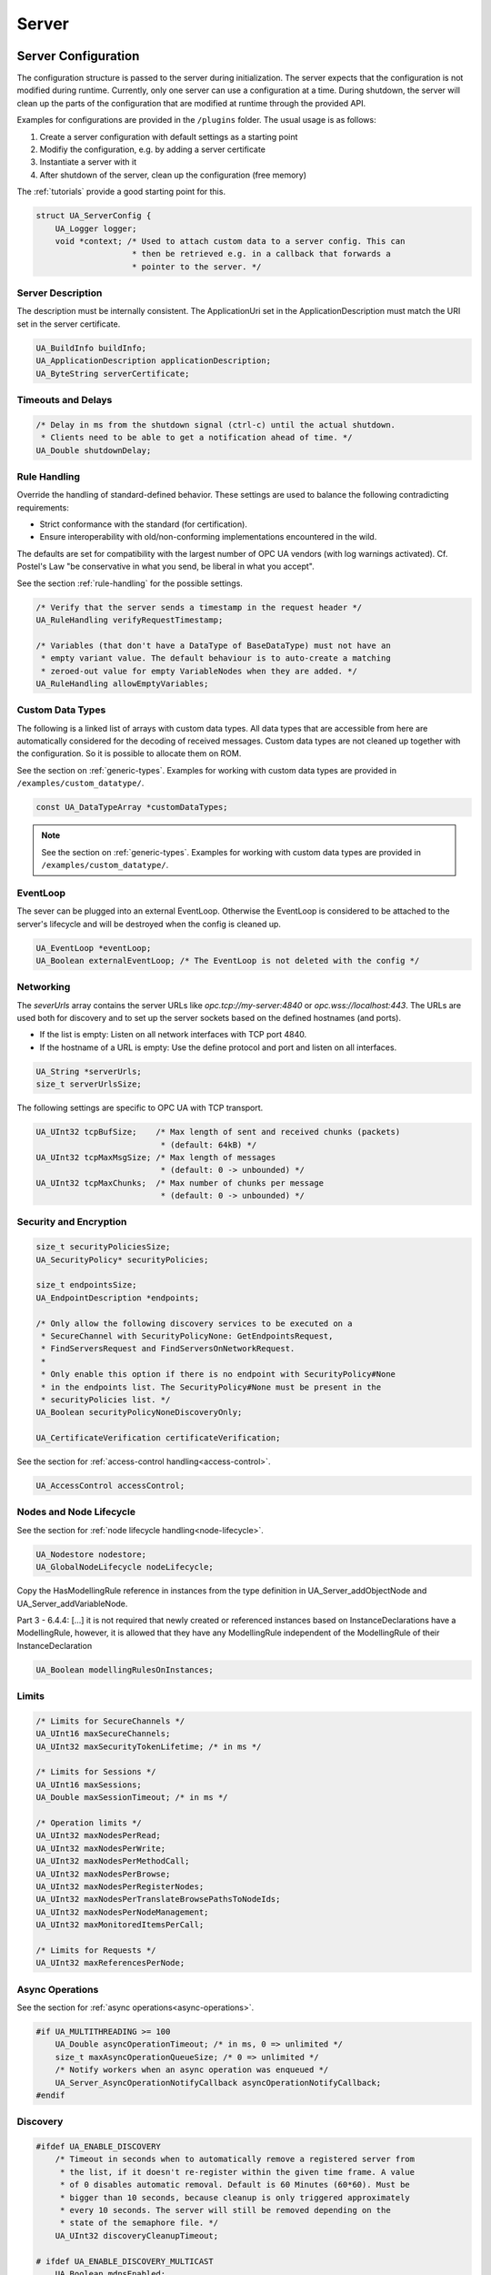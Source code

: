 .. _server:

Server
======

.. _server-configuration:

Server Configuration
--------------------
The configuration structure is passed to the server during initialization.
The server expects that the configuration is not modified during runtime.
Currently, only one server can use a configuration at a time. During
shutdown, the server will clean up the parts of the configuration that are
modified at runtime through the provided API.

Examples for configurations are provided in the ``/plugins`` folder.
The usual usage is as follows:

1. Create a server configuration with default settings as a starting point
2. Modifiy the configuration, e.g. by adding a server certificate
3. Instantiate a server with it
4. After shutdown of the server, clean up the configuration (free memory)

The :ref:`tutorials` provide a good starting point for this.

.. code-block:: c

   
   struct UA_ServerConfig {
       UA_Logger logger;
       void *context; /* Used to attach custom data to a server config. This can
                       * then be retrieved e.g. in a callback that forwards a
                       * pointer to the server. */
   
Server Description
^^^^^^^^^^^^^^^^^^
The description must be internally consistent. The ApplicationUri set in
the ApplicationDescription must match the URI set in the server
certificate.

.. code-block:: c

       UA_BuildInfo buildInfo;
       UA_ApplicationDescription applicationDescription;
       UA_ByteString serverCertificate;
   
Timeouts and Delays
^^^^^^^^^^^^^^^^^^^

.. code-block:: c

       /* Delay in ms from the shutdown signal (ctrl-c) until the actual shutdown.
        * Clients need to be able to get a notification ahead of time. */
       UA_Double shutdownDelay;
   
Rule Handling
^^^^^^^^^^^^^
Override the handling of standard-defined behavior. These settings are
used to balance the following contradicting requirements:

- Strict conformance with the standard (for certification).
- Ensure interoperability with old/non-conforming implementations
  encountered in the wild.

The defaults are set for compatibility with the largest number of OPC UA
vendors (with log warnings activated). Cf. Postel's Law "be conservative
in what you send, be liberal in what you accept".

See the section :ref:`rule-handling` for the possible settings.

.. code-block:: c

   
       /* Verify that the server sends a timestamp in the request header */
       UA_RuleHandling verifyRequestTimestamp;
   
       /* Variables (that don't have a DataType of BaseDataType) must not have an
        * empty variant value. The default behaviour is to auto-create a matching
        * zeroed-out value for empty VariableNodes when they are added. */
       UA_RuleHandling allowEmptyVariables;
   
Custom Data Types
^^^^^^^^^^^^^^^^^
The following is a linked list of arrays with custom data types. All data
types that are accessible from here are automatically considered for the
decoding of received messages. Custom data types are not cleaned up
together with the configuration. So it is possible to allocate them on
ROM.

See the section on :ref:`generic-types`. Examples for working with custom
data types are provided in ``/examples/custom_datatype/``.

.. code-block:: c

       const UA_DataTypeArray *customDataTypes;
   
.. note:: See the section on :ref:`generic-types`. Examples for working
   with custom data types are provided in
   ``/examples/custom_datatype/``.

.. code-block:: c

   
EventLoop
^^^^^^^^^
The sever can be plugged into an external EventLoop. Otherwise the
EventLoop is considered to be attached to the server's lifecycle and will
be destroyed when the config is cleaned up.

.. code-block:: c

       UA_EventLoop *eventLoop;
       UA_Boolean externalEventLoop; /* The EventLoop is not deleted with the config */
   
Networking
^^^^^^^^^^
The `severUrls` array contains the server URLs like
`opc.tcp://my-server:4840` or `opc.wss://localhost:443`. The URLs are
used both for discovery and to set up the server sockets based on the
defined hostnames (and ports).

- If the list is empty: Listen on all network interfaces with TCP port 4840.
- If the hostname of a URL is empty: Use the define protocol and port and
  listen on all interfaces.

.. code-block:: c

       UA_String *serverUrls;
       size_t serverUrlsSize;
   
The following settings are specific to OPC UA with TCP transport.

.. code-block:: c

       UA_UInt32 tcpBufSize;    /* Max length of sent and received chunks (packets)
                                 * (default: 64kB) */
       UA_UInt32 tcpMaxMsgSize; /* Max length of messages
                                 * (default: 0 -> unbounded) */
       UA_UInt32 tcpMaxChunks;  /* Max number of chunks per message
                                 * (default: 0 -> unbounded) */
   
Security and Encryption
^^^^^^^^^^^^^^^^^^^^^^^

.. code-block:: c

       size_t securityPoliciesSize;
       UA_SecurityPolicy* securityPolicies;
   
       size_t endpointsSize;
       UA_EndpointDescription *endpoints;
   
       /* Only allow the following discovery services to be executed on a
        * SecureChannel with SecurityPolicyNone: GetEndpointsRequest,
        * FindServersRequest and FindServersOnNetworkRequest.
        *
        * Only enable this option if there is no endpoint with SecurityPolicy#None
        * in the endpoints list. The SecurityPolicy#None must be present in the
        * securityPolicies list. */
       UA_Boolean securityPolicyNoneDiscoveryOnly;
   
       UA_CertificateVerification certificateVerification;
   
See the section for :ref:`access-control
handling<access-control>`.

.. code-block:: c

       UA_AccessControl accessControl;
   
Nodes and Node Lifecycle
^^^^^^^^^^^^^^^^^^^^^^^^
See the section for :ref:`node lifecycle handling<node-lifecycle>`.

.. code-block:: c

       UA_Nodestore nodestore;
       UA_GlobalNodeLifecycle nodeLifecycle;
   
Copy the HasModellingRule reference in instances from the type
definition in UA_Server_addObjectNode and UA_Server_addVariableNode.

Part 3 - 6.4.4: [...] it is not required that newly created or referenced
instances based on InstanceDeclarations have a ModellingRule, however, it
is allowed that they have any ModellingRule independent of the
ModellingRule of their InstanceDeclaration

.. code-block:: c

       UA_Boolean modellingRulesOnInstances;
   
Limits
^^^^^^

.. code-block:: c

       /* Limits for SecureChannels */
       UA_UInt16 maxSecureChannels;
       UA_UInt32 maxSecurityTokenLifetime; /* in ms */
   
       /* Limits for Sessions */
       UA_UInt16 maxSessions;
       UA_Double maxSessionTimeout; /* in ms */
   
       /* Operation limits */
       UA_UInt32 maxNodesPerRead;
       UA_UInt32 maxNodesPerWrite;
       UA_UInt32 maxNodesPerMethodCall;
       UA_UInt32 maxNodesPerBrowse;
       UA_UInt32 maxNodesPerRegisterNodes;
       UA_UInt32 maxNodesPerTranslateBrowsePathsToNodeIds;
       UA_UInt32 maxNodesPerNodeManagement;
       UA_UInt32 maxMonitoredItemsPerCall;
   
       /* Limits for Requests */
       UA_UInt32 maxReferencesPerNode;
   
Async Operations
^^^^^^^^^^^^^^^^
See the section for :ref:`async operations<async-operations>`.

.. code-block:: c

   #if UA_MULTITHREADING >= 100
       UA_Double asyncOperationTimeout; /* in ms, 0 => unlimited */
       size_t maxAsyncOperationQueueSize; /* 0 => unlimited */
       /* Notify workers when an async operation was enqueued */
       UA_Server_AsyncOperationNotifyCallback asyncOperationNotifyCallback;
   #endif
   
Discovery
^^^^^^^^^

.. code-block:: c

   #ifdef UA_ENABLE_DISCOVERY
       /* Timeout in seconds when to automatically remove a registered server from
        * the list, if it doesn't re-register within the given time frame. A value
        * of 0 disables automatic removal. Default is 60 Minutes (60*60). Must be
        * bigger than 10 seconds, because cleanup is only triggered approximately
        * every 10 seconds. The server will still be removed depending on the
        * state of the semaphore file. */
       UA_UInt32 discoveryCleanupTimeout;
   
   # ifdef UA_ENABLE_DISCOVERY_MULTICAST
       UA_Boolean mdnsEnabled;
       UA_MdnsDiscoveryConfiguration mdnsConfig;
       UA_String mdnsInterfaceIP;
   #  if !defined(UA_HAS_GETIFADDR)
       size_t mdnsIpAddressListSize;
       UA_UInt32 *mdnsIpAddressList;
   #  endif
   # endif
   #endif
   
Subscriptions
^^^^^^^^^^^^^

.. code-block:: c

   #ifdef UA_ENABLE_SUBSCRIPTIONS
       /* Limits for Subscriptions */
       UA_UInt32 maxSubscriptions;
       UA_UInt32 maxSubscriptionsPerSession;
       UA_DurationRange publishingIntervalLimits; /* in ms (must not be less than 5) */
       UA_UInt32Range lifeTimeCountLimits;
       UA_UInt32Range keepAliveCountLimits;
       UA_UInt32 maxNotificationsPerPublish;
       UA_Boolean enableRetransmissionQueue;
       UA_UInt32 maxRetransmissionQueueSize; /* 0 -> unlimited size */
   # ifdef UA_ENABLE_SUBSCRIPTIONS_EVENTS
       UA_UInt32 maxEventsPerNode; /* 0 -> unlimited size */
   # endif
   
       /* Limits for MonitoredItems */
       UA_UInt32 maxMonitoredItems;
       UA_UInt32 maxMonitoredItemsPerSubscription;
       UA_DurationRange samplingIntervalLimits; /* in ms (must not be less than 5) */
       UA_UInt32Range queueSizeLimits; /* Negotiated with the client */
   
       /* Limits for PublishRequests */
       UA_UInt32 maxPublishReqPerSession;
   
       /* Register MonitoredItem in Userland
        *
        * @param server Allows the access to the server object
        * @param sessionId The session id, represented as an node id
        * @param sessionContext An optional pointer to user-defined data for the
        *        specific data source
        * @param nodeid Id of the node in question
        * @param nodeidContext An optional pointer to user-defined data, associated
        *        with the node in the nodestore. Note that, if the node has already
        *        been removed, this value contains a NULL pointer.
        * @param attributeId Identifies which attribute (value, data type etc.) is
        *        monitored
        * @param removed Determines if the MonitoredItem was removed or created. */
       void (*monitoredItemRegisterCallback)(UA_Server *server,
                                             const UA_NodeId *sessionId,
                                             void *sessionContext,
                                             const UA_NodeId *nodeId,
                                             void *nodeContext,
                                             UA_UInt32 attibuteId,
                                             UA_Boolean removed);
   #endif
   
PubSub
^^^^^^

.. code-block:: c

   #ifdef UA_ENABLE_PUBSUB
       UA_PubSubConfiguration pubSubConfig;
   #endif
   
Historical Access
^^^^^^^^^^^^^^^^^

.. code-block:: c

   #ifdef UA_ENABLE_HISTORIZING
       UA_HistoryDatabase historyDatabase;
   
       UA_Boolean accessHistoryDataCapability;
       UA_UInt32  maxReturnDataValues; /* 0 -> unlimited size */
   
       UA_Boolean accessHistoryEventsCapability;
       UA_UInt32  maxReturnEventValues; /* 0 -> unlimited size */
   
       UA_Boolean insertDataCapability;
       UA_Boolean insertEventCapability;
       UA_Boolean insertAnnotationsCapability;
   
       UA_Boolean replaceDataCapability;
       UA_Boolean replaceEventCapability;
   
       UA_Boolean updateDataCapability;
       UA_Boolean updateEventCapability;
   
       UA_Boolean deleteRawCapability;
       UA_Boolean deleteEventCapability;
       UA_Boolean deleteAtTimeDataCapability;
   #endif
   };
   
   void
   UA_ServerConfig_clean(UA_ServerConfig *config);
   
.. _server-lifecycle:

Server Lifecycle
----------------

.. code-block:: c

   
   /* The method UA_Server_new is defined in server_config_default.h. So default
    * plugins outside of the core library (for logging, etc) are already available
    * during the initialization.
    *
    * UA_Server * UA_Server_new(void);
    */
   
   /* Creates a new server. Moves the config into the server with a shallow copy.
    * The config content is cleared together with the server. */
   UA_Server *
   UA_Server_newWithConfig(UA_ServerConfig *config);
   
   void UA_Server_delete(UA_Server *server);
   
   UA_ServerConfig *
   UA_Server_getConfig(UA_Server *server);
   
   /* Runs the main loop of the server. In each iteration, this calls into the
    * networklayers to see if messages have arrived.
    *
    * @param server The server object.
    * @param running The loop is run as long as *running is true.
    *        Otherwise, the server shuts down.
    * @return Returns the statuscode of the UA_Server_run_shutdown method */
   UA_StatusCode
   UA_Server_run(UA_Server *server, const volatile UA_Boolean *running);
   
   /* The prologue part of UA_Server_run (no need to use if you call
    * UA_Server_run) */
   UA_StatusCode
   UA_Server_run_startup(UA_Server *server);
   
   /* Executes a single iteration of the server's main loop.
    *
    * @param server The server object.
    * @param waitInternal Should we wait for messages in the networklayer?
    *        Otherwise, the timouts for the networklayers are set to zero.
    *        The default max wait time is 50millisec.
    * @return Returns how long we can wait until the next scheduled
    *         callback (in ms) */
   UA_UInt16
   UA_Server_run_iterate(UA_Server *server, UA_Boolean waitInternal);
   
   /* The epilogue part of UA_Server_run (no need to use if you call
    * UA_Server_run) */
   UA_StatusCode
   UA_Server_run_shutdown(UA_Server *server);
   
Timed Callbacks
---------------
Add a callback to the server that is executed at a defined time.
The callback can also be registered with a cyclic interval.

.. code-block:: c

   
   /* Add a callback for execution at a specified time. If the indicated time lies
    * in the past, then the callback is executed at the next iteration of the
    * server's main loop.
    *
    * @param server The server object.
    * @param callback The callback that shall be added.
    * @param data Data that is forwarded to the callback.
    * @param date The timestamp for the execution time.
    * @param callbackId Set to the identifier of the repeated callback . This can
    *        be used to cancel the callback later on. If the pointer is null, the
    *        identifier is not set.
    * @return Upon success, ``UA_STATUSCODE_GOOD`` is returned. An error code
    *         otherwise. */
   UA_StatusCode UA_THREADSAFE
   UA_Server_addTimedCallback(UA_Server *server, UA_ServerCallback callback,
                              void *data, UA_DateTime date, UA_UInt64 *callbackId);
   
   /* Add a callback for cyclic repetition to the server.
    *
    * @param server The server object.
    * @param callback The callback that shall be added.
    * @param data Data that is forwarded to the callback.
    * @param interval_ms The callback shall be repeatedly executed with the given
    *        interval (in ms). The interval must be positive. The first execution
    *        occurs at now() + interval at the latest.
    * @param callbackId Set to the identifier of the repeated callback . This can
    *        be used to cancel the callback later on. If the pointer is null, the
    *        identifier is not set.
    * @return Upon success, ``UA_STATUSCODE_GOOD`` is returned. An error code
    *         otherwise. */
   UA_StatusCode UA_THREADSAFE
   UA_Server_addRepeatedCallback(UA_Server *server, UA_ServerCallback callback,
                                 void *data, UA_Double interval_ms,
                                 UA_UInt64 *callbackId);
   
   UA_StatusCode UA_THREADSAFE
   UA_Server_changeRepeatedCallbackInterval(UA_Server *server, UA_UInt64 callbackId,
                                            UA_Double interval_ms);
   
   /* Remove a repeated callback. Does nothing if the callback is not found.
    *
    * @param server The server object.
    * @param callbackId The id of the callback */
   void UA_THREADSAFE
   UA_Server_removeCallback(UA_Server *server, UA_UInt64 callbackId);
   
   #define UA_Server_removeRepeatedCallback(server, callbackId) \
       UA_Server_removeCallback(server, callbackId);
   
Session Handling
----------------
A new session is announced via the AccessControl plugin. The session
identifier is forwarded to the relevant callbacks back into userland. The
following methods enable an interaction with a particular session.

.. code-block:: c

   
   /* Manually close a session */
   UA_StatusCode UA_THREADSAFE
   UA_Server_closeSession(UA_Server *server, const UA_NodeId *sessionId);
   
Session attributes: Besides the user-definable session context pointer (set
by the AccessControl plugin when the Session is created), a session carries
attributes in a key-value list. Some attributes are present in every session
and shown in the list below. Additional attributes can be manually set as
meta-data.

Always present as session attributes are:

- 0:localeIds [UA_String]: List of preferred languages (read-only)
- 0:clientDescription [UA_ApplicationDescription]: Client description (read-only)
- 0:sessionName [String] Client-defined name of the session (read-only)

.. code-block:: c

   
   /* Returns a shallow copy of the attribute. Don't _clear or _delete the value
    * variant. Don't use the value once the Session could be already closed in the
    * background or the attribute of the session replaced. Hence don't use this in a
    * multi-threaded application. */
   UA_StatusCode
   UA_Server_getSessionAttribute(UA_Server *server, const UA_NodeId *sessionId,
                                 const UA_QualifiedName key, UA_Variant *outValue);
   
   /* Return a deep copy of the attribute */
   UA_StatusCode UA_THREADSAFE
   UA_Server_getSessionAttributeCopy(UA_Server *server, const UA_NodeId *sessionId,
                                     const UA_QualifiedName key, UA_Variant *outValue);
   
   /* Returns NULL if the parameter is not defined or not a scalar or not of the
    * right datatype. Otherwise a shallow copy of the scalar value is created at
    * the target location of the void pointer. Hence don't use this in a
    * multi-threaded application. */
   UA_StatusCode
   UA_Server_getSessionAttribute_scalar(UA_Server *server,
                                        const UA_NodeId *sessionId,
                                        const UA_QualifiedName key,
                                        const UA_DataType *type,
                                        void *outValue);
   
   UA_StatusCode UA_THREADSAFE
   UA_Server_setSessionAttribute(UA_Server *server, const UA_NodeId *sessionId,
                                 const UA_QualifiedName key,
                                 const UA_Variant *value);
   
   UA_StatusCode UA_THREADSAFE
   UA_Server_deleteSessionAttribute(UA_Server *server, const UA_NodeId *sessionId,
                                    const UA_QualifiedName key);
   
Reading and Writing Node Attributes
-----------------------------------
The functions for reading and writing node attributes call the regular read
and write service in the background that are also used over the network.

The following attributes cannot be read, since the local "admin" user always
has full rights.

- UserWriteMask
- UserAccessLevel
- UserExecutable

.. code-block:: c

   /* Read an attribute of a node. The specialized functions below provide a more
    * concise syntax.
    *
    * @param server The server object.
    * @param item ReadValueIds contain the NodeId of the target node, the id of the
    *             attribute to read and (optionally) an index range to read parts
    *             of an array only. See the section on NumericRange for the format
    *             used for array ranges.
    * @param timestamps Which timestamps to return for the attribute.
    * @return Returns a DataValue that contains either an error code, or a variant
    *         with the attribute value and the timestamps. */
   UA_DataValue UA_THREADSAFE
   UA_Server_read(UA_Server *server, const UA_ReadValueId *item,
                  UA_TimestampsToReturn timestamps);
   
   /* Don't use this function. There are typed versions for every supported
    * attribute. */
   UA_StatusCode UA_THREADSAFE
   __UA_Server_read(UA_Server *server, const UA_NodeId *nodeId,
                    UA_AttributeId attributeId, void *v);
   
   static UA_INLINE UA_THREADSAFE UA_StatusCode
   UA_Server_readNodeId(UA_Server *server, const UA_NodeId nodeId,
                        UA_NodeId *outNodeId) {
       return __UA_Server_read(server, &nodeId, UA_ATTRIBUTEID_NODEID, outNodeId);
   }
   
   static UA_INLINE UA_THREADSAFE UA_StatusCode
   UA_Server_readNodeClass(UA_Server *server, const UA_NodeId nodeId,
                           UA_NodeClass *outNodeClass) {
       return __UA_Server_read(server, &nodeId, UA_ATTRIBUTEID_NODECLASS,
                               outNodeClass);
   }
   
   static UA_INLINE UA_THREADSAFE UA_StatusCode
   UA_Server_readBrowseName(UA_Server *server, const UA_NodeId nodeId,
                            UA_QualifiedName *outBrowseName) {
       return __UA_Server_read(server, &nodeId, UA_ATTRIBUTEID_BROWSENAME,
                               outBrowseName);
   }
   
   static UA_INLINE UA_THREADSAFE UA_StatusCode
   UA_Server_readDisplayName(UA_Server *server, const UA_NodeId nodeId,
                             UA_LocalizedText *outDisplayName) {
       return __UA_Server_read(server, &nodeId, UA_ATTRIBUTEID_DISPLAYNAME,
                               outDisplayName);
   }
   
   static UA_INLINE UA_THREADSAFE UA_StatusCode
   UA_Server_readDescription(UA_Server *server, const UA_NodeId nodeId,
                             UA_LocalizedText *outDescription) {
       return __UA_Server_read(server, &nodeId, UA_ATTRIBUTEID_DESCRIPTION,
                               outDescription);
   }
   
   static UA_INLINE UA_THREADSAFE UA_StatusCode
   UA_Server_readWriteMask(UA_Server *server, const UA_NodeId nodeId,
                           UA_UInt32 *outWriteMask) {
       return __UA_Server_read(server, &nodeId, UA_ATTRIBUTEID_WRITEMASK,
                               outWriteMask);
   }
   
   static UA_INLINE UA_THREADSAFE UA_StatusCode
   UA_Server_readIsAbstract(UA_Server *server, const UA_NodeId nodeId,
                            UA_Boolean *outIsAbstract) {
       return __UA_Server_read(server, &nodeId, UA_ATTRIBUTEID_ISABSTRACT,
                               outIsAbstract);
   }
   
   static UA_INLINE UA_THREADSAFE UA_StatusCode
   UA_Server_readSymmetric(UA_Server *server, const UA_NodeId nodeId,
                           UA_Boolean *outSymmetric) {
       return __UA_Server_read(server, &nodeId, UA_ATTRIBUTEID_SYMMETRIC,
                               outSymmetric);
   }
   
   static UA_INLINE UA_THREADSAFE UA_StatusCode
   UA_Server_readInverseName(UA_Server *server, const UA_NodeId nodeId,
                             UA_LocalizedText *outInverseName) {
       return __UA_Server_read(server, &nodeId, UA_ATTRIBUTEID_INVERSENAME,
                               outInverseName);
   }
   
   static UA_INLINE UA_THREADSAFE UA_StatusCode
   UA_Server_readContainsNoLoops(UA_Server *server, const UA_NodeId nodeId,
                                 UA_Boolean *outContainsNoLoops) {
       return __UA_Server_read(server, &nodeId, UA_ATTRIBUTEID_CONTAINSNOLOOPS,
                               outContainsNoLoops);
   }
   
   static UA_INLINE UA_THREADSAFE UA_StatusCode
   UA_Server_readEventNotifier(UA_Server *server, const UA_NodeId nodeId,
                               UA_Byte *outEventNotifier) {
       return __UA_Server_read(server, &nodeId, UA_ATTRIBUTEID_EVENTNOTIFIER,
                               outEventNotifier);
   }
   
   static UA_INLINE UA_THREADSAFE UA_StatusCode
   UA_Server_readValue(UA_Server *server, const UA_NodeId nodeId,
                       UA_Variant *outValue) {
       return __UA_Server_read(server, &nodeId, UA_ATTRIBUTEID_VALUE, outValue);
   }
   
   static UA_INLINE UA_THREADSAFE UA_StatusCode
   UA_Server_readDataType(UA_Server *server, const UA_NodeId nodeId,
                          UA_NodeId *outDataType) {
       return __UA_Server_read(server, &nodeId, UA_ATTRIBUTEID_DATATYPE,
                               outDataType);
   }
   
   static UA_INLINE UA_THREADSAFE UA_StatusCode
   UA_Server_readValueRank(UA_Server *server, const UA_NodeId nodeId,
                           UA_Int32 *outValueRank) {
       return __UA_Server_read(server, &nodeId, UA_ATTRIBUTEID_VALUERANK,
                               outValueRank);
   }
   
   /* Returns a variant with an int32 array */
   static UA_INLINE UA_THREADSAFE UA_StatusCode
   UA_Server_readArrayDimensions(UA_Server *server, const UA_NodeId nodeId,
                                 UA_Variant *outArrayDimensions) {
       return __UA_Server_read(server, &nodeId, UA_ATTRIBUTEID_ARRAYDIMENSIONS,
                               outArrayDimensions);
   }
   
   static UA_INLINE UA_THREADSAFE UA_StatusCode
   UA_Server_readAccessLevel(UA_Server *server, const UA_NodeId nodeId,
                             UA_Byte *outAccessLevel) {
       return __UA_Server_read(server, &nodeId, UA_ATTRIBUTEID_ACCESSLEVEL,
                               outAccessLevel);
   }
   
   static UA_INLINE UA_THREADSAFE UA_StatusCode
   UA_Server_readMinimumSamplingInterval(UA_Server *server, const UA_NodeId nodeId,
                                         UA_Double *outMinimumSamplingInterval) {
       return __UA_Server_read(server, &nodeId,
                               UA_ATTRIBUTEID_MINIMUMSAMPLINGINTERVAL,
                               outMinimumSamplingInterval);
   }
   
   static UA_INLINE UA_THREADSAFE UA_StatusCode
   UA_Server_readHistorizing(UA_Server *server, const UA_NodeId nodeId,
                             UA_Boolean *outHistorizing) {
       return __UA_Server_read(server, &nodeId, UA_ATTRIBUTEID_HISTORIZING,
                               outHistorizing);
   }
   
   static UA_INLINE UA_THREADSAFE UA_StatusCode
   UA_Server_readExecutable(UA_Server *server, const UA_NodeId nodeId,
                            UA_Boolean *outExecutable) {
       return __UA_Server_read(server, &nodeId, UA_ATTRIBUTEID_EXECUTABLE,
                               outExecutable);
   }
   
The following node attributes cannot be changed once a node has been created:

- NodeClass
- NodeId
- Symmetric
- ContainsNoLoops

The following attributes cannot be written from the server, as they are
specific to the different users and set by the access control callback:

- UserWriteMask
- UserAccessLevel
- UserExecutable

.. code-block:: c

   
   /* Overwrite an attribute of a node. The specialized functions below provide a
    * more concise syntax.
    *
    * @param server The server object.
    * @param value WriteValues contain the NodeId of the target node, the id of the
    *              attribute to overwritten, the actual value and (optionally) an
    *              index range to replace parts of an array only. of an array only.
    *              See the section on NumericRange for the format used for array
    *              ranges.
    * @return Returns a status code. */
   UA_StatusCode UA_THREADSAFE
   UA_Server_write(UA_Server *server, const UA_WriteValue *value);
   
   /* Don't use this function. There are typed versions with no additional
    * overhead. */
   UA_StatusCode UA_THREADSAFE
   __UA_Server_write(UA_Server *server, const UA_NodeId *nodeId,
                     const UA_AttributeId attributeId,
                     const UA_DataType *attr_type, const void *attr);
   
   static UA_INLINE UA_THREADSAFE UA_StatusCode
   UA_Server_writeBrowseName(UA_Server *server, const UA_NodeId nodeId,
                             const UA_QualifiedName browseName) {
       return __UA_Server_write(server, &nodeId, UA_ATTRIBUTEID_BROWSENAME,
                                &UA_TYPES[UA_TYPES_QUALIFIEDNAME], &browseName);
   }
   
   static UA_INLINE UA_THREADSAFE UA_StatusCode
   UA_Server_writeDisplayName(UA_Server *server, const UA_NodeId nodeId,
                              const UA_LocalizedText displayName) {
       return __UA_Server_write(server, &nodeId, UA_ATTRIBUTEID_DISPLAYNAME,
                                &UA_TYPES[UA_TYPES_LOCALIZEDTEXT], &displayName);
   }
   
   static UA_INLINE UA_THREADSAFE UA_StatusCode
   UA_Server_writeDescription(UA_Server *server, const UA_NodeId nodeId,
                              const UA_LocalizedText description) {
       return __UA_Server_write(server, &nodeId, UA_ATTRIBUTEID_DESCRIPTION,
                                &UA_TYPES[UA_TYPES_LOCALIZEDTEXT], &description);
   }
   
   static UA_INLINE UA_THREADSAFE UA_StatusCode
   UA_Server_writeWriteMask(UA_Server *server, const UA_NodeId nodeId,
                            const UA_UInt32 writeMask) {
       return __UA_Server_write(server, &nodeId, UA_ATTRIBUTEID_WRITEMASK,
                                &UA_TYPES[UA_TYPES_UINT32], &writeMask);
   }
   
   static UA_INLINE UA_THREADSAFE UA_StatusCode
   UA_Server_writeIsAbstract(UA_Server *server, const UA_NodeId nodeId,
                             const UA_Boolean isAbstract) {
       return __UA_Server_write(server, &nodeId, UA_ATTRIBUTEID_ISABSTRACT,
                                &UA_TYPES[UA_TYPES_BOOLEAN], &isAbstract);
   }
   
   static UA_INLINE UA_THREADSAFE UA_StatusCode
   UA_Server_writeInverseName(UA_Server *server, const UA_NodeId nodeId,
                              const UA_LocalizedText inverseName) {
       return __UA_Server_write(server, &nodeId, UA_ATTRIBUTEID_INVERSENAME,
                                &UA_TYPES[UA_TYPES_LOCALIZEDTEXT], &inverseName);
   }
   
   static UA_INLINE UA_THREADSAFE UA_StatusCode
   UA_Server_writeEventNotifier(UA_Server *server, const UA_NodeId nodeId,
                                const UA_Byte eventNotifier) {
       return __UA_Server_write(server, &nodeId, UA_ATTRIBUTEID_EVENTNOTIFIER,
                                &UA_TYPES[UA_TYPES_BYTE], &eventNotifier);
   }
   
Writes an UA_Variant to a variable/variableType node.
StatusCode is set to ``UA_STATUSCODE_GOOD``, sourceTimestamp and
serverTimestamp are set to UA_DateTime_now()

.. code-block:: c

   static UA_INLINE UA_THREADSAFE UA_StatusCode
   UA_Server_writeValue(UA_Server *server, const UA_NodeId nodeId,
                        const UA_Variant value) {
       return __UA_Server_write(server, &nodeId, UA_ATTRIBUTEID_VALUE,
                                &UA_TYPES[UA_TYPES_VARIANT], &value);
   }
   
Writes an UA_DataValue to a variable/variableType node.
In contrast to UA_Server_writeValue, this functions can also write
sourceTimestamp, serverTimestamp and statusCode.

.. code-block:: c

   static UA_INLINE UA_THREADSAFE UA_StatusCode
   UA_Server_writeDataValue(UA_Server *server, const UA_NodeId nodeId,
                        const UA_DataValue value) {
       return __UA_Server_write(server, &nodeId, UA_ATTRIBUTEID_VALUE,
                                &UA_TYPES[UA_TYPES_DATAVALUE], &value);
   }
   
   static UA_INLINE UA_THREADSAFE UA_StatusCode
   UA_Server_writeDataType(UA_Server *server, const UA_NodeId nodeId,
                           const UA_NodeId dataType) {
       return __UA_Server_write(server, &nodeId, UA_ATTRIBUTEID_DATATYPE,
                                &UA_TYPES[UA_TYPES_NODEID], &dataType);
   }
   
   static UA_INLINE UA_THREADSAFE UA_StatusCode
   UA_Server_writeValueRank(UA_Server *server, const UA_NodeId nodeId,
                            const UA_Int32 valueRank) {
       return __UA_Server_write(server, &nodeId, UA_ATTRIBUTEID_VALUERANK,
                                &UA_TYPES[UA_TYPES_INT32], &valueRank);
   }
   
   static UA_INLINE UA_THREADSAFE UA_StatusCode
   UA_Server_writeArrayDimensions(UA_Server *server, const UA_NodeId nodeId,
                                  const UA_Variant arrayDimensions) {
       return __UA_Server_write(server, &nodeId, UA_ATTRIBUTEID_ARRAYDIMENSIONS,
                                &UA_TYPES[UA_TYPES_VARIANT], &arrayDimensions);
   }
   
   static UA_INLINE UA_THREADSAFE UA_StatusCode
   UA_Server_writeAccessLevel(UA_Server *server, const UA_NodeId nodeId,
                              const UA_Byte accessLevel) {
       return __UA_Server_write(server, &nodeId, UA_ATTRIBUTEID_ACCESSLEVEL,
                                &UA_TYPES[UA_TYPES_BYTE], &accessLevel);
   }
   
   static UA_INLINE UA_THREADSAFE UA_StatusCode
   UA_Server_writeMinimumSamplingInterval(UA_Server *server, const UA_NodeId nodeId,
                                          const UA_Double miniumSamplingInterval) {
       return __UA_Server_write(server, &nodeId,
                                UA_ATTRIBUTEID_MINIMUMSAMPLINGINTERVAL,
                                &UA_TYPES[UA_TYPES_DOUBLE],
                                &miniumSamplingInterval);
   }
   
   static UA_INLINE UA_THREADSAFE UA_StatusCode
   UA_Server_writeHistorizing(UA_Server *server, const UA_NodeId nodeId,
                             const UA_Boolean historizing) {
       return __UA_Server_write(server, &nodeId,
                                UA_ATTRIBUTEID_HISTORIZING,
                                &UA_TYPES[UA_TYPES_BOOLEAN],
                                &historizing);
   }
   
   static UA_INLINE UA_THREADSAFE UA_StatusCode
   UA_Server_writeExecutable(UA_Server *server, const UA_NodeId nodeId,
                             const UA_Boolean executable) {
       return __UA_Server_write(server, &nodeId, UA_ATTRIBUTEID_EXECUTABLE,
                                &UA_TYPES[UA_TYPES_BOOLEAN], &executable); }
   
Browsing
--------

.. code-block:: c

   
   /* Browse the references of a particular node. See the definition of
    * BrowseDescription structure for details. */
   UA_BrowseResult UA_THREADSAFE
   UA_Server_browse(UA_Server *server, UA_UInt32 maxReferences,
                    const UA_BrowseDescription *bd);
   
   UA_BrowseResult UA_THREADSAFE
   UA_Server_browseNext(UA_Server *server, UA_Boolean releaseContinuationPoint,
                        const UA_ByteString *continuationPoint);
   
   /* Non-standard version of the Browse service that recurses into child nodes.
    *
    * Possible loops (that can occur for non-hierarchical references) are handled
    * internally. Every node is added at most once to the results array.
    *
    * Nodes are only added if they match the NodeClassMask in the
    * BrowseDescription. However, child nodes are still recursed into if the
    * NodeClass does not match. So it is possible, for example, to get all
    * VariableNodes below a certain ObjectNode, with additional objects in the
    * hierarchy below. */
   UA_StatusCode UA_THREADSAFE
   UA_Server_browseRecursive(UA_Server *server, const UA_BrowseDescription *bd,
                             size_t *resultsSize, UA_ExpandedNodeId **results);
   
   UA_BrowsePathResult UA_THREADSAFE
   UA_Server_translateBrowsePathToNodeIds(UA_Server *server,
                                          const UA_BrowsePath *browsePath);
   
   /* A simplified TranslateBrowsePathsToNodeIds based on the
    * SimpleAttributeOperand type (Part 4, 7.4.4.5).
    *
    * This specifies a relative path using a list of BrowseNames instead of the
    * RelativePath structure. The list of BrowseNames is equivalent to a
    * RelativePath that specifies forward references which are subtypes of the
    * HierarchicalReferences ReferenceType. All Nodes followed by the browsePath
    * shall be of the NodeClass Object or Variable. */
   UA_BrowsePathResult UA_THREADSAFE
   UA_Server_browseSimplifiedBrowsePath(UA_Server *server, const UA_NodeId origin,
                                        size_t browsePathSize,
                                        const UA_QualifiedName *browsePath);
   
   #ifndef HAVE_NODEITER_CALLBACK
   #define HAVE_NODEITER_CALLBACK
   /* Iterate over all nodes referenced by parentNodeId by calling the callback
    * function for each child node (in ifdef because GCC/CLANG handle include order
    * differently) */
   typedef UA_StatusCode
   (*UA_NodeIteratorCallback)(UA_NodeId childId, UA_Boolean isInverse,
                              UA_NodeId referenceTypeId, void *handle);
   #endif
   
   UA_StatusCode UA_THREADSAFE
   UA_Server_forEachChildNodeCall(UA_Server *server, UA_NodeId parentNodeId,
                                  UA_NodeIteratorCallback callback, void *handle);
   
   #ifdef UA_ENABLE_DISCOVERY
   
Discovery
---------

.. code-block:: c

   /* Register the given server instance at the discovery server.
    * This should be called periodically.
    * The semaphoreFilePath is optional. If the given file is deleted,
    * the server will automatically be unregistered. This could be
    * for example a pid file which is deleted if the server crashes.
    *
    * When the server shuts down you need to call unregister.
    *
    * @param server
    * @param client the client which is used to call the RegisterServer. It must
    *        already be connected to the correct endpoint
    * @param semaphoreFilePath optional parameter pointing to semaphore file. */
   UA_StatusCode UA_THREADSAFE
   UA_Server_register_discovery(UA_Server *server, struct UA_Client *client,
                                const char* semaphoreFilePath);
   
   /* Unregister the given server instance from the discovery server.
    * This should only be called when the server is shutting down.
    * @param server
    * @param client the client which is used to call the RegisterServer. It must
    *        already be connected to the correct endpoint */
   UA_StatusCode UA_THREADSAFE
   UA_Server_unregister_discovery(UA_Server *server, struct UA_Client *client);
   
    /* Adds a periodic callback to register the server with the LDS (local
     * discovery server) periodically. The interval between each register call is
     * given as second parameter. It should be 10 minutes by default (=
     * 10*60*1000).
     *
     * The delayFirstRegisterMs parameter indicates the delay for the first
     * register call. If it is 0, the first register call will be after intervalMs
     * milliseconds, otherwise the server's first register will be after
     * delayFirstRegisterMs.
     *
     * When you manually unregister the server, you also need to cancel the
     * periodic callback, otherwise it will be automatically be registered again.
     *
     * If you call this method multiple times for the same discoveryServerUrl, the
     * older periodic callback will be removed.
     *
     * @param server
     * @param client the client which is used to call the RegisterServer. It must
     *         not yet be connected and will be connected for every register call
     *         to the given discoveryServerUrl.
     * @param discoveryServerUrl where this server should register itself. The
     *        string will be copied internally. Therefore you can free it after
     *        calling this method.
     * @param intervalMs
     * @param delayFirstRegisterMs
     * @param periodicCallbackId */
   UA_StatusCode UA_THREADSAFE
   UA_Server_addPeriodicServerRegisterCallback(UA_Server *server,
                                               struct UA_Client *client,
                                               const char* discoveryServerUrl,
                                               UA_Double intervalMs,
                                               UA_Double delayFirstRegisterMs,
                                               UA_UInt64 *periodicCallbackId);
   
   /* Callback for RegisterServer. Data is passed from the register call */
   typedef void
   (*UA_Server_registerServerCallback)(const UA_RegisteredServer *registeredServer,
                                       void* data);
   
   /* Set the callback which is called if another server registeres or unregisters
    * with this instance. This callback is called every time the server gets a
    * register call. This especially means that for every periodic server register
    * the callback will be called.
    *
    * @param server
    * @param cb the callback
    * @param data data passed to the callback
    * @return ``UA_STATUSCODE_SUCCESS`` on success */
   void UA_THREADSAFE
   UA_Server_setRegisterServerCallback(UA_Server *server,
                                       UA_Server_registerServerCallback cb, void* data);
   
   #ifdef UA_ENABLE_DISCOVERY_MULTICAST
   
   /* Callback for server detected through mDNS. Data is passed from the register
    * call
    *
    * @param isServerAnnounce indicates if the server has just been detected. If
    *        set to false, this means the server is shutting down.
    * @param isTxtReceived indicates if we already received the corresponding TXT
    *        record with the path and caps data */
   typedef void
   (*UA_Server_serverOnNetworkCallback)(const UA_ServerOnNetwork *serverOnNetwork,
                                        UA_Boolean isServerAnnounce,
                                        UA_Boolean isTxtReceived, void* data);
   
   /* Set the callback which is called if another server is found through mDNS or
    * deleted. It will be called for any mDNS message from the remote server, thus
    * it may be called multiple times for the same instance. Also the SRV and TXT
    * records may arrive later, therefore for the first call the server
    * capabilities may not be set yet. If called multiple times, previous data will
    * be overwritten.
    *
    * @param server
    * @param cb the callback
    * @param data data passed to the callback
    * @return ``UA_STATUSCODE_SUCCESS`` on success */
   void UA_THREADSAFE
   UA_Server_setServerOnNetworkCallback(UA_Server *server,
                                        UA_Server_serverOnNetworkCallback cb,
                                        void* data);
   
   #endif /* UA_ENABLE_DISCOVERY_MULTICAST */
   
   #endif /* UA_ENABLE_DISCOVERY */
   
Information Model Callbacks
---------------------------

There are three places where a callback from an information model to
user-defined code can happen.

- Custom node constructors and destructors
- Linking VariableNodes with an external data source
- MethodNode callbacks

.. code-block:: c

   
   void
   UA_Server_setAdminSessionContext(UA_Server *server,
                                    void *context);
   
   UA_StatusCode UA_THREADSAFE
   UA_Server_setNodeTypeLifecycle(UA_Server *server, UA_NodeId nodeId,
                                  UA_NodeTypeLifecycle lifecycle);
   
   UA_StatusCode UA_THREADSAFE
   UA_Server_getNodeContext(UA_Server *server, UA_NodeId nodeId,
                            void **nodeContext);
   
   /* Careful! The user has to ensure that the destructor callbacks still work. */
   UA_StatusCode UA_THREADSAFE
   UA_Server_setNodeContext(UA_Server *server, UA_NodeId nodeId,
                            void *nodeContext);
   
.. _datasource:

Data Source Callback
^^^^^^^^^^^^^^^^^^^^

The server has a unique way of dealing with the content of variables. Instead
of storing a variant attached to the variable node, the node can point to a
function with a local data provider. Whenever the value attribute is read,
the function will be called and asked to provide a UA_DataValue return value
that contains the value content and additional timestamps.

It is expected that the read callback is implemented. The write callback can
be set to a null-pointer.

.. code-block:: c

   
   UA_StatusCode UA_THREADSAFE
   UA_Server_setVariableNode_dataSource(UA_Server *server, const UA_NodeId nodeId,
                                        const UA_DataSource dataSource);
   
   UA_StatusCode UA_THREADSAFE
   UA_Server_setVariableNode_valueCallback(UA_Server *server,
                                           const UA_NodeId nodeId,
                                           const UA_ValueCallback callback);
   
   UA_StatusCode UA_THREADSAFE
   UA_Server_setVariableNode_valueBackend(UA_Server *server,
                                          const UA_NodeId nodeId,
                                          const UA_ValueBackend valueBackend);
   
.. _local-monitoreditems:

Local MonitoredItems
^^^^^^^^^^^^^^^^^^^^

MonitoredItems are used with the Subscription mechanism of OPC UA to
transported notifications for data changes and events. MonitoredItems can
also be registered locally. Notifications are then forwarded to a
user-defined callback instead of a remote client.

.. code-block:: c

   
   #ifdef UA_ENABLE_SUBSCRIPTIONS
   
   typedef void (*UA_Server_DataChangeNotificationCallback)
       (UA_Server *server, UA_UInt32 monitoredItemId, void *monitoredItemContext,
        const UA_NodeId *nodeId, void *nodeContext, UA_UInt32 attributeId,
        const UA_DataValue *value);
   
   typedef void (*UA_Server_EventNotificationCallback)
       (UA_Server *server, UA_UInt32 monId, void *monContext,
        size_t nEventFields, const UA_Variant *eventFields);
   
   /* Create a local MonitoredItem with a sampling interval that detects data
    * changes.
    *
    * @param server The server executing the MonitoredItem
    * @timestampsToReturn Shall timestamps be added to the value for the callback?
    * @item The parameters of the new MonitoredItem. Note that the attribute of the
    *       ReadValueId (the node that is monitored) can not be
    *       ``UA_ATTRIBUTEID_EVENTNOTIFIER``. A different callback type needs to be
    *       registered for event notifications.
    * @monitoredItemContext A pointer that is forwarded with the callback
    * @callback The callback that is executed on detected data changes
    *
    * @return Returns a description of the created MonitoredItem. The structure
    * also contains a StatusCode (in case of an error) and the identifier of the
    * new MonitoredItem. */
   UA_MonitoredItemCreateResult UA_THREADSAFE
   UA_Server_createDataChangeMonitoredItem(UA_Server *server,
             UA_TimestampsToReturn timestampsToReturn,
             const UA_MonitoredItemCreateRequest item,
             void *monitoredItemContext,
             UA_Server_DataChangeNotificationCallback callback);
   
   /* UA_MonitoredItemCreateResult */
   /* UA_Server_createEventMonitoredItem(UA_Server *server, */
   /*           UA_TimestampsToReturn timestampsToReturn, */
   /*           const UA_MonitoredItemCreateRequest item, void *context, */
   /*           UA_Server_EventNotificationCallback callback); */
   
   UA_StatusCode UA_THREADSAFE
   UA_Server_deleteMonitoredItem(UA_Server *server, UA_UInt32 monitoredItemId);
   
   #endif
   
Method Callbacks
^^^^^^^^^^^^^^^^
Method callbacks are set to `NULL` (not executable) when a method node is
added over the network. In theory, it is possible to add a callback via
``UA_Server_setMethodNode_callback`` within the global constructor when
adding methods over the network is really wanted. See the Section
:ref:`object-interaction` for calling methods on an object.

.. code-block:: c

   
   #ifdef UA_ENABLE_METHODCALLS
   UA_StatusCode UA_THREADSAFE
   UA_Server_setMethodNodeCallback(UA_Server *server,
                                   const UA_NodeId methodNodeId,
                                   UA_MethodCallback methodCallback);
   
   /* Backwards compatibility definition */
   #define UA_Server_setMethodNode_callback(server, methodNodeId, methodCallback) \
       UA_Server_setMethodNodeCallback(server, methodNodeId, methodCallback)
   
   UA_StatusCode UA_THREADSAFE
   UA_Server_getMethodNodeCallback(UA_Server *server,
                                   const UA_NodeId methodNodeId,
                                   UA_MethodCallback *outMethodCallback);
   
   UA_CallMethodResult UA_THREADSAFE
   UA_Server_call(UA_Server *server, const UA_CallMethodRequest *request);
   #endif
   
.. _object-interaction:

Interacting with Objects
------------------------
Objects in the information model are represented as ObjectNodes. Some
convenience functions are provided to simplify the interaction with objects.

.. code-block:: c

   
   /* Write an object property. The property is represented as a VariableNode with
    * a ``HasProperty`` reference from the ObjectNode. The VariableNode is
    * identified by its BrowseName. Writing the property sets the value attribute
    * of the VariableNode.
    *
    * @param server The server object
    * @param objectId The identifier of the object (node)
    * @param propertyName The name of the property
    * @param value The value to be set for the event attribute
    * @return The StatusCode for setting the event attribute */
   UA_StatusCode UA_THREADSAFE
   UA_Server_writeObjectProperty(UA_Server *server, const UA_NodeId objectId,
                                 const UA_QualifiedName propertyName,
                                 const UA_Variant value);
   
   /* Directly point to the scalar value instead of a variant */
   UA_StatusCode UA_THREADSAFE
   UA_Server_writeObjectProperty_scalar(UA_Server *server, const UA_NodeId objectId,
                                        const UA_QualifiedName propertyName,
                                        const void *value, const UA_DataType *type);
   
   /* Read an object property.
    *
    * @param server The server object
    * @param objectId The identifier of the object (node)
    * @param propertyName The name of the property
    * @param value Contains the property value after reading. Must not be NULL.
    * @return The StatusCode for setting the event attribute */
   UA_StatusCode UA_THREADSAFE
   UA_Server_readObjectProperty(UA_Server *server, const UA_NodeId objectId,
                                const UA_QualifiedName propertyName,
                                UA_Variant *value);
   
.. _addnodes:

Node Addition and Deletion
--------------------------
When creating dynamic node instances at runtime, chances are that you will
not care about the specific NodeId of the new node, as long as you can
reference it later. When passing numeric NodeIds with a numeric identifier 0,
the stack evaluates this as "select a random unassigned numeric NodeId in
that namespace". To find out which NodeId was actually assigned to the new
node, you may pass a pointer `outNewNodeId`, which will (after a successful
node insertion) contain the nodeId of the new node. You may also pass a
``NULL`` pointer if this result is not needed.

See the Section :ref:`node-lifecycle` on constructors and on attaching
user-defined data to nodes.

The methods for node addition and deletion take mostly const arguments that
are not modified. When creating a node, a deep copy of the node identifier,
node attributes, etc. is created. Therefore, it is possible to call for
example ``UA_Server_addVariablenode`` with a value attribute (a
:ref:`variant`) pointing to a memory location on the stack. If you need
changes to a variable value to manifest at a specific memory location, please
use a :ref:`datasource` or a :ref:`value-callback`.

.. code-block:: c

   
   /* Protect against redundant definitions for server/client */
   #ifndef UA_DEFAULT_ATTRIBUTES_DEFINED
   #define UA_DEFAULT_ATTRIBUTES_DEFINED
   /* The default for variables is "BaseDataType" for the datatype, -2 for the
    * valuerank and a read-accesslevel. */
   extern const UA_VariableAttributes UA_VariableAttributes_default;
   extern const UA_VariableTypeAttributes UA_VariableTypeAttributes_default;
   /* Methods are executable by default */
   extern const UA_MethodAttributes UA_MethodAttributes_default;
   /* The remaining attribute definitions are currently all zeroed out */
   extern const UA_ObjectAttributes UA_ObjectAttributes_default;
   extern const UA_ObjectTypeAttributes UA_ObjectTypeAttributes_default;
   extern const UA_ReferenceTypeAttributes UA_ReferenceTypeAttributes_default;
   extern const UA_DataTypeAttributes UA_DataTypeAttributes_default;
   extern const UA_ViewAttributes UA_ViewAttributes_default;
   #endif
   
   /* Don't use this function. There are typed versions as inline functions. */
   UA_StatusCode UA_THREADSAFE
   __UA_Server_addNode(UA_Server *server, const UA_NodeClass nodeClass,
                       const UA_NodeId *requestedNewNodeId,
                       const UA_NodeId *parentNodeId,
                       const UA_NodeId *referenceTypeId,
                       const UA_QualifiedName browseName,
                       const UA_NodeId *typeDefinition,
                       const UA_NodeAttributes *attr,
                       const UA_DataType *attributeType,
                       void *nodeContext, UA_NodeId *outNewNodeId);
   
   static UA_INLINE UA_THREADSAFE UA_StatusCode
   UA_Server_addVariableNode(UA_Server *server, const UA_NodeId requestedNewNodeId,
                             const UA_NodeId parentNodeId,
                             const UA_NodeId referenceTypeId,
                             const UA_QualifiedName browseName,
                             const UA_NodeId typeDefinition,
                             const UA_VariableAttributes attr,
                             void *nodeContext, UA_NodeId *outNewNodeId) {
       return __UA_Server_addNode(server, UA_NODECLASS_VARIABLE, &requestedNewNodeId,
                                  &parentNodeId, &referenceTypeId, browseName,
                                  &typeDefinition, (const UA_NodeAttributes*)&attr,
                                  &UA_TYPES[UA_TYPES_VARIABLEATTRIBUTES],
                                  nodeContext, outNewNodeId);
   }
   
   static UA_INLINE UA_THREADSAFE UA_StatusCode
   UA_Server_addVariableTypeNode(UA_Server *server,
                                 const UA_NodeId requestedNewNodeId,
                                 const UA_NodeId parentNodeId,
                                 const UA_NodeId referenceTypeId,
                                 const UA_QualifiedName browseName,
                                 const UA_NodeId typeDefinition,
                                 const UA_VariableTypeAttributes attr,
                                 void *nodeContext, UA_NodeId *outNewNodeId) {
       return __UA_Server_addNode(server, UA_NODECLASS_VARIABLETYPE,
                                  &requestedNewNodeId, &parentNodeId, &referenceTypeId,
                                  browseName, &typeDefinition,
                                  (const UA_NodeAttributes*)&attr,
                                  &UA_TYPES[UA_TYPES_VARIABLETYPEATTRIBUTES],
                                  nodeContext, outNewNodeId);
   }
   
   static UA_INLINE UA_THREADSAFE UA_StatusCode
   UA_Server_addObjectNode(UA_Server *server, const UA_NodeId requestedNewNodeId,
                           const UA_NodeId parentNodeId,
                           const UA_NodeId referenceTypeId,
                           const UA_QualifiedName browseName,
                           const UA_NodeId typeDefinition,
                           const UA_ObjectAttributes attr,
                           void *nodeContext, UA_NodeId *outNewNodeId) {
       return __UA_Server_addNode(server, UA_NODECLASS_OBJECT, &requestedNewNodeId,
                                  &parentNodeId, &referenceTypeId, browseName,
                                  &typeDefinition, (const UA_NodeAttributes*)&attr,
                                  &UA_TYPES[UA_TYPES_OBJECTATTRIBUTES],
                                  nodeContext, outNewNodeId);
   }
   
   static UA_INLINE UA_THREADSAFE UA_StatusCode
   UA_Server_addObjectTypeNode(UA_Server *server, const UA_NodeId requestedNewNodeId,
                               const UA_NodeId parentNodeId,
                               const UA_NodeId referenceTypeId,
                               const UA_QualifiedName browseName,
                               const UA_ObjectTypeAttributes attr,
                               void *nodeContext, UA_NodeId *outNewNodeId) {
       return __UA_Server_addNode(server, UA_NODECLASS_OBJECTTYPE, &requestedNewNodeId,
                                  &parentNodeId, &referenceTypeId, browseName,
                                  &UA_NODEID_NULL, (const UA_NodeAttributes*)&attr,
                                  &UA_TYPES[UA_TYPES_OBJECTTYPEATTRIBUTES],
                                  nodeContext, outNewNodeId);
   }
   
   static UA_INLINE UA_THREADSAFE UA_StatusCode
   UA_Server_addViewNode(UA_Server *server, const UA_NodeId requestedNewNodeId,
                         const UA_NodeId parentNodeId,
                         const UA_NodeId referenceTypeId,
                         const UA_QualifiedName browseName,
                         const UA_ViewAttributes attr,
                         void *nodeContext, UA_NodeId *outNewNodeId) {
       return __UA_Server_addNode(server, UA_NODECLASS_VIEW, &requestedNewNodeId,
                                  &parentNodeId, &referenceTypeId, browseName,
                                  &UA_NODEID_NULL, (const UA_NodeAttributes*)&attr,
                                  &UA_TYPES[UA_TYPES_VIEWATTRIBUTES],
                                  nodeContext, outNewNodeId);
   }
   
   static UA_INLINE UA_THREADSAFE UA_StatusCode
   UA_Server_addReferenceTypeNode(UA_Server *server,
                                  const UA_NodeId requestedNewNodeId,
                                  const UA_NodeId parentNodeId,
                                  const UA_NodeId referenceTypeId,
                                  const UA_QualifiedName browseName,
                                  const UA_ReferenceTypeAttributes attr,
                                  void *nodeContext, UA_NodeId *outNewNodeId) {
       return __UA_Server_addNode(server, UA_NODECLASS_REFERENCETYPE,
                                  &requestedNewNodeId, &parentNodeId, &referenceTypeId,
                                  browseName, &UA_NODEID_NULL,
                                  (const UA_NodeAttributes*)&attr,
                                  &UA_TYPES[UA_TYPES_REFERENCETYPEATTRIBUTES],
                                  nodeContext, outNewNodeId);
   }
   
   static UA_INLINE UA_THREADSAFE UA_StatusCode
   UA_Server_addDataTypeNode(UA_Server *server,
                             const UA_NodeId requestedNewNodeId,
                             const UA_NodeId parentNodeId,
                             const UA_NodeId referenceTypeId,
                             const UA_QualifiedName browseName,
                             const UA_DataTypeAttributes attr,
                             void *nodeContext, UA_NodeId *outNewNodeId) {
       return __UA_Server_addNode(server, UA_NODECLASS_DATATYPE, &requestedNewNodeId,
                                  &parentNodeId, &referenceTypeId, browseName,
                                  &UA_NODEID_NULL, (const UA_NodeAttributes*)&attr,
                                  &UA_TYPES[UA_TYPES_DATATYPEATTRIBUTES],
                                  nodeContext, outNewNodeId);
   }
   
   UA_StatusCode UA_THREADSAFE
   UA_Server_addDataSourceVariableNode(UA_Server *server,
                                       const UA_NodeId requestedNewNodeId,
                                       const UA_NodeId parentNodeId,
                                       const UA_NodeId referenceTypeId,
                                       const UA_QualifiedName browseName,
                                       const UA_NodeId typeDefinition,
                                       const UA_VariableAttributes attr,
                                       const UA_DataSource dataSource,
                                       void *nodeContext, UA_NodeId *outNewNodeId);
   
   #ifdef UA_ENABLE_METHODCALLS
   
   UA_StatusCode UA_THREADSAFE
   UA_Server_addMethodNodeEx(UA_Server *server, const UA_NodeId requestedNewNodeId,
                             const UA_NodeId parentNodeId,
                             const UA_NodeId referenceTypeId,
                             const UA_QualifiedName browseName,
                             const UA_MethodAttributes attr, UA_MethodCallback method,
                             size_t inputArgumentsSize, const UA_Argument *inputArguments,
                             const UA_NodeId inputArgumentsRequestedNewNodeId,
                             UA_NodeId *inputArgumentsOutNewNodeId,
                             size_t outputArgumentsSize, const UA_Argument *outputArguments,
                             const UA_NodeId outputArgumentsRequestedNewNodeId,
                             UA_NodeId *outputArgumentsOutNewNodeId,
                             void *nodeContext, UA_NodeId *outNewNodeId);
   
   static UA_INLINE UA_THREADSAFE UA_StatusCode
   UA_Server_addMethodNode(UA_Server *server, const UA_NodeId requestedNewNodeId,
                           const UA_NodeId parentNodeId, const UA_NodeId referenceTypeId,
                           const UA_QualifiedName browseName, const UA_MethodAttributes attr,
                           UA_MethodCallback method,
                           size_t inputArgumentsSize, const UA_Argument *inputArguments,
                           size_t outputArgumentsSize, const UA_Argument *outputArguments,
                           void *nodeContext, UA_NodeId *outNewNodeId) {
       return UA_Server_addMethodNodeEx(server, requestedNewNodeId,  parentNodeId,
                                        referenceTypeId, browseName, attr, method,
                                        inputArgumentsSize, inputArguments,
                                        UA_NODEID_NULL, NULL,
                                        outputArgumentsSize, outputArguments,
                                        UA_NODEID_NULL, NULL,
                                        nodeContext, outNewNodeId);
   }
   
   #endif
   
   
The method pair UA_Server_addNode_begin and _finish splits the AddNodes
service in two parts. This is useful if the node shall be modified before
finish the instantiation. For example to add children with specific NodeIds.
Otherwise, mandatory children (e.g. of an ObjectType) are added with
pseudo-random unique NodeIds. Existing children are detected during the
_finish part via their matching BrowseName.

The _begin method:
 - prepares the node and adds it to the nodestore
 - copies some unassigned attributes from the TypeDefinition node internally
 - adds the references to the parent (and the TypeDefinition if applicable)
 - performs type-checking of variables.

You can add an object node without a parent if you set the parentNodeId and
referenceTypeId to UA_NODE_ID_NULL. Then you need to add the parent reference
and hasTypeDef reference yourself before calling the _finish method.
Not that this is only allowed for object nodes.

The _finish method:
 - copies mandatory children
 - calls the node constructor(s) at the end
 - may remove the node if it encounters an error.

The special UA_Server_addMethodNode_finish method needs to be used for method
nodes, since there you need to explicitly specifiy the input and output
arguments which are added in the finish step (if not yet already there)

.. code-block:: c

   
   /* The ``attr`` argument must have a type according to the NodeClass.
    * ``VariableAttributes`` for variables, ``ObjectAttributes`` for objects, and
    * so on. Missing attributes are taken from the TypeDefinition node if
    * applicable. */
   UA_StatusCode UA_THREADSAFE
   UA_Server_addNode_begin(UA_Server *server, const UA_NodeClass nodeClass,
                           const UA_NodeId requestedNewNodeId,
                           const UA_NodeId parentNodeId,
                           const UA_NodeId referenceTypeId,
                           const UA_QualifiedName browseName,
                           const UA_NodeId typeDefinition,
                           const void *attr, const UA_DataType *attributeType,
                           void *nodeContext, UA_NodeId *outNewNodeId);
   
   UA_StatusCode UA_THREADSAFE
   UA_Server_addNode_finish(UA_Server *server, const UA_NodeId nodeId);
   
   #ifdef UA_ENABLE_METHODCALLS
   
   UA_StatusCode UA_THREADSAFE
   UA_Server_addMethodNode_finish(UA_Server *server, const UA_NodeId nodeId,
                            UA_MethodCallback method,
                            size_t inputArgumentsSize, const UA_Argument *inputArguments,
                            size_t outputArgumentsSize, const UA_Argument *outputArguments);
   
   #endif
   
   /* Deletes a node and optionally all references leading to the node. */
   UA_StatusCode UA_THREADSAFE
   UA_Server_deleteNode(UA_Server *server, const UA_NodeId nodeId,
                        UA_Boolean deleteReferences);
   
Reference Management
--------------------

.. code-block:: c

   UA_StatusCode UA_THREADSAFE
   UA_Server_addReference(UA_Server *server, const UA_NodeId sourceId,
                          const UA_NodeId refTypeId,
                          const UA_ExpandedNodeId targetId, UA_Boolean isForward);
   
   UA_StatusCode UA_THREADSAFE
   UA_Server_deleteReference(UA_Server *server, const UA_NodeId sourceNodeId,
                             const UA_NodeId referenceTypeId, UA_Boolean isForward,
                             const UA_ExpandedNodeId targetNodeId,
                             UA_Boolean deleteBidirectional);
   
.. _events:

Events
------
The method ``UA_Server_createEvent`` creates an event and represents it as
node. The node receives a unique `EventId` which is automatically added to
the node. The method returns a `NodeId` to the object node which represents
the event through ``outNodeId``. The `NodeId` can be used to set the
attributes of the event. The generated `NodeId` is always numeric.
``outNodeId`` cannot be ``NULL``.

Note: In order to see an event in UAExpert, the field `Time` must be given a
value!

The method ``UA_Server_triggerEvent`` "triggers" an event by adding it to all
monitored items of the specified origin node and those of all its parents.
Any filters specified by the monitored items are automatically applied. Using
this method deletes the node generated by ``UA_Server_createEvent``. The
`EventId` for the new event is generated automatically and is returned
through ``outEventId``. ``NULL`` can be passed if the `EventId` is not
needed. ``deleteEventNode`` specifies whether the node representation of the
event should be deleted after invoking the method. This can be useful if
events with the similar attributes are triggered frequently. ``UA_TRUE``
would cause the node to be deleted.

.. code-block:: c

   
   #ifdef UA_ENABLE_SUBSCRIPTIONS_EVENTS
   
   /* Creates a node representation of an event
    *
    * @param server The server object
    * @param eventType The type of the event for which a node should be created
    * @param outNodeId The NodeId of the newly created node for the event
    * @return The StatusCode of the UA_Server_createEvent method */
   UA_StatusCode UA_THREADSAFE
   UA_Server_createEvent(UA_Server *server, const UA_NodeId eventType,
                         UA_NodeId *outNodeId);
   
   /* Triggers a node representation of an event by applying EventFilters and
    * adding the event to the appropriate queues.
    *
    * @param server The server object
    * @param eventNodeId The NodeId of the node representation of the event which
    *        should be triggered
    * @param outEvent the EventId of the new event
    * @param deleteEventNode Specifies whether the node representation of the event
    *        should be deleted
    * @return The StatusCode of the UA_Server_triggerEvent method */
   UA_StatusCode UA_THREADSAFE
   UA_Server_triggerEvent(UA_Server *server, const UA_NodeId eventNodeId,
                          const UA_NodeId originId, UA_ByteString *outEventId,
                          const UA_Boolean deleteEventNode);
   
   #endif /* UA_ENABLE_SUBSCRIPTIONS_EVENTS */
   
   #ifdef UA_ENABLE_SUBSCRIPTIONS_ALARMS_CONDITIONS
   typedef enum UA_TwoStateVariableCallbackType {
     UA_ENTERING_ENABLEDSTATE,
     UA_ENTERING_ACKEDSTATE,
     UA_ENTERING_CONFIRMEDSTATE,
     UA_ENTERING_ACTIVESTATE
   } UA_TwoStateVariableCallbackType;
   
   /* Callback prototype to set user specific callbacks */
   typedef UA_StatusCode
   (*UA_TwoStateVariableChangeCallback)(UA_Server *server, const UA_NodeId *condition);
   
   /* Create condition instance. The function checks first whether the passed
    * conditionType is a subType of ConditionType. Then checks whether the
    * condition source has HasEventSource reference to its parent. If not, a
    * HasEventSource reference will be created between condition source and server
    * object. To expose the condition in address space, a hierarchical
    * ReferenceType should be passed to create the reference to condition source.
    * Otherwise, UA_NODEID_NULL should be passed to make the condition not exposed.
    *
    * @param server The server object
    * @param conditionId The NodeId of the requested Condition Object. When passing
    *        UA_NODEID_NUMERIC(X,0) an unused nodeid in namespace X will be used.
    *        E.g. passing UA_NODEID_NULL will result in a NodeId in namespace 0.
    * @param conditionType The NodeId of the node representation of the ConditionType
    * @param conditionName The name of the condition to be created
    * @param conditionSource The NodeId of the Condition Source (Parent of the Condition)
    * @param hierarchialReferenceType The NodeId of Hierarchical ReferenceType
    *                                 between Condition and its source
    * @param outConditionId The NodeId of the created Condition
    * @return The StatusCode of the UA_Server_createCondition method */
   UA_StatusCode
   UA_Server_createCondition(UA_Server *server,
                             const UA_NodeId conditionId,
                             const UA_NodeId conditionType,
                             const UA_QualifiedName conditionName,
                             const UA_NodeId conditionSource,
                             const UA_NodeId hierarchialReferenceType,
                             UA_NodeId *outConditionId);
   
The method pair UA_Server_addCondition_begin and _finish splits the
UA_Server_createCondtion in two parts similiar to the
UA_Server_addNode_begin / _finish pair. This is useful if the node shall be
modified before finish the instantiation. For example to add children with
specific NodeIds.
For details refer to the UA_Server_addNode_begin / _finish methods.

Additionally to UA_Server_addNode_begin UA_Server_addCondition_begin checks
if the passed condition type is a subtype of the OPC UA ConditionType.

@param server The server object
@param conditionId The NodeId of the requested Condition Object. When passing
       UA_NODEID_NUMERIC(X,0) an unused nodeid in namespace X will be used.
       E.g. passing UA_NODEID_NULL will result in a NodeId in namespace 0.
@param conditionType The NodeId of the node representation of the ConditionType
@param conditionName The name of the condition to be added
@param outConditionId The NodeId of the added Condition
@return The StatusCode of the UA_Server_addCondition_begin method

.. code-block:: c

   UA_StatusCode
   UA_Server_addCondition_begin(UA_Server *server,
                                const UA_NodeId conditionId,
                                const UA_NodeId conditionType,
                                const UA_QualifiedName conditionName,
                                UA_NodeId *outConditionId);
   
Second call of the UA_Server_addCondition_begin and _finish pair.

Additionally to UA_Server_addNode_finish UA_Server_addCondition_finish:
 - checks whether the condition source has HasEventSource reference to its
   parent. If not, a HasEventSource reference will be created between
   condition source and server object
 - exposes the condition in the address space if hierarchialReferenceType is
   not UA_NODEID_NULL by adding a reference of this type from the condition
   source to the condition instance
 - initializes the standard condition fields and callbacks

@param server The server object
@param conditionId The NodeId of the unfinished Condition Object
@param conditionSource The NodeId of the Condition Source (Parent of the Condition)
@param hierarchialReferenceType The NodeId of Hierarchical ReferenceType
                                between Condition and its source
@return The StatusCode of the UA_Server_addCondition_finish method

.. code-block:: c

   
   UA_StatusCode
   UA_Server_addCondition_finish(UA_Server *server,
                                 const UA_NodeId conditionId,
                                 const UA_NodeId conditionSource,
                                 const UA_NodeId hierarchialReferenceType);
   
   /* Set the value of condition field.
    *
    * @param server The server object
    * @param condition The NodeId of the node representation of the Condition Instance
    * @param value Variant Value to be written to the Field
    * @param fieldName Name of the Field in which the value should be written
    * @return The StatusCode of the UA_Server_setConditionField method*/
   UA_StatusCode UA_THREADSAFE
   UA_Server_setConditionField(UA_Server *server,
                               const UA_NodeId condition,
                               const UA_Variant *value,
                               const UA_QualifiedName fieldName);
   
   /* Set the value of property of condition field.
    *
    * @param server The server object
    * @param condition The NodeId of the node representation of the Condition
    *        Instance
    * @param value Variant Value to be written to the Field
    * @param variableFieldName Name of the Field which has a property
    * @param variablePropertyName Name of the Field Property in which the value
    *        should be written
    * @return The StatusCode of the UA_Server_setConditionVariableFieldProperty*/
   UA_StatusCode
   UA_Server_setConditionVariableFieldProperty(UA_Server *server,
                                               const UA_NodeId condition,
                                               const UA_Variant *value,
                                               const UA_QualifiedName variableFieldName,
                                               const UA_QualifiedName variablePropertyName);
   
   /* Triggers an event only for an enabled condition. The condition list is
    * updated then with the last generated EventId.
    *
    * @param server The server object
    * @param condition The NodeId of the node representation of the Condition Instance
    * @param conditionSource The NodeId of the node representation of the Condition Source
    * @param outEventId last generated EventId
    * @return The StatusCode of the UA_Server_triggerConditionEvent method */
   UA_StatusCode
   UA_Server_triggerConditionEvent(UA_Server *server,
                                   const UA_NodeId condition,
                                   const UA_NodeId conditionSource,
                                   UA_ByteString *outEventId);
   
   /* Add an optional condition field using its name. (TODO Adding optional methods
    * is not implemented yet)
    *
    * @param server The server object
    * @param condition The NodeId of the node representation of the Condition Instance
    * @param conditionType The NodeId of the node representation of the Condition Type
    * from which the optional field comes
    * @param fieldName Name of the optional field
    * @param outOptionalVariable The NodeId of the created field (Variable Node)
    * @return The StatusCode of the UA_Server_addConditionOptionalField method */
   UA_StatusCode
   UA_Server_addConditionOptionalField(UA_Server *server,
                                       const UA_NodeId condition,
                                       const UA_NodeId conditionType,
                                       const UA_QualifiedName fieldName,
                                       UA_NodeId *outOptionalVariable);
   
   /* Function used to set a user specific callback to TwoStateVariable Fields of a
    * condition. The callbacks will be called before triggering the events when
    * transition to true State of EnabledState/Id, AckedState/Id, ConfirmedState/Id
    * and ActiveState/Id occurs.
    *
    * @param server The server object
    * @param condition The NodeId of the node representation of the Condition Instance
    * @param conditionSource The NodeId of the node representation of the Condition Source
    * @param removeBranch (Not Implemented yet)
    * @param callback User specific callback function
    * @param callbackType Callback function type, indicates where it should be called
    * @return The StatusCode of the UA_Server_setConditionTwoStateVariableCallback method */
   UA_StatusCode
   UA_Server_setConditionTwoStateVariableCallback(UA_Server *server,
                                                  const UA_NodeId condition,
                                                  const UA_NodeId conditionSource,
                                                  UA_Boolean removeBranch,
                                                  UA_TwoStateVariableChangeCallback callback,
                                                  UA_TwoStateVariableCallbackType callbackType);
   
   /* Delete a condition from the address space and the internal lists.
    *
    * @param server The server object
    * @param condition The NodeId of the node representation of the Condition Instance
    * @param conditionSource The NodeId of the node representation of the Condition Source
    * @return ``UA_STATUSCODE_GOOD`` on success */
   UA_StatusCode
   UA_Server_deleteCondition(UA_Server *server,
                             const UA_NodeId condition,
                             const UA_NodeId conditionSource);
   
   #endif /* UA_ENABLE_SUBSCRIPTIONS_ALARMS_CONDITIONS */
   
Update the Server Certificate at Runtime
----------------------------------------

.. code-block:: c

   UA_StatusCode
   UA_Server_updateCertificate(UA_Server *server,
                               const UA_ByteString *oldCertificate,
                               const UA_ByteString *newCertificate,
                               const UA_ByteString *newPrivateKey,
                               UA_Boolean closeSessions,
                               UA_Boolean closeSecureChannels);
   
Utility Functions
-----------------

.. code-block:: c

   /* Lookup a datatype by its NodeId. Takes the custom types in the server
    * configuration into account. Return NULL if none found. */
   const UA_DataType *
   UA_Server_findDataType(UA_Server *server, const UA_NodeId *typeId);
   
   /* Add a new namespace to the server. Returns the index of the new namespace */
   UA_UInt16 UA_THREADSAFE
   UA_Server_addNamespace(UA_Server *server, const char* name);
   
   /* Get namespace by name from the server. */
   UA_StatusCode UA_THREADSAFE
   UA_Server_getNamespaceByName(UA_Server *server, const UA_String namespaceUri,
                                size_t* foundIndex);
   
   /* Get namespace by id from the server. */
   UA_StatusCode UA_THREADSAFE
   UA_Server_getNamespaceByIndex(UA_Server *server, const size_t namespaceIndex,
                                 UA_String *foundUri);
   
.. _async-operations:

Async Operations
----------------
Some operations (such as reading out a sensor that needs to warm up) can take
quite some time. In order not to block the server during such an operation, it
can be "outsourced" to a worker thread.

Take the example of a CallRequest. It is split into the individual method call
operations. If the method is marked as async, then the operation is put into a
queue where it is be retrieved by a worker. The worker returns the result when
ready. See the examples in ``/examples/tutorial_server_method_async.c`` for
the usage.

Note that the operation can time out (see the asyncOperationTimeout setting in
the server config) also when it has been retrieved by the worker.

.. code-block:: c

   
   #if UA_MULTITHREADING >= 100
   
   /* Set the async flag in a method node */
   UA_StatusCode
   UA_Server_setMethodNodeAsync(UA_Server *server, const UA_NodeId id,
                                UA_Boolean isAsync);
   
   typedef enum {
       UA_ASYNCOPERATIONTYPE_INVALID, /* 0, the default */
       UA_ASYNCOPERATIONTYPE_CALL
       /* UA_ASYNCOPERATIONTYPE_READ, */
       /* UA_ASYNCOPERATIONTYPE_WRITE, */
   } UA_AsyncOperationType;
   
   typedef union {
       UA_CallMethodRequest callMethodRequest;
       /* UA_ReadValueId readValueId; */
       /* UA_WriteValue writeValue; */
   } UA_AsyncOperationRequest;
   
   typedef union {
       UA_CallMethodResult callMethodResult;
       /* UA_DataValue readResult; */
       /* UA_StatusCode writeResult; */
   } UA_AsyncOperationResponse;
   
   /* Get the next async operation without blocking
    *
    * @param server The server object
    * @param type The type of the async operation
    * @param request Receives pointer to the operation
    * @param context Receives the pointer to the operation context
    * @param timeout The timestamp when the operation times out and can
    *        no longer be returned to the client. The response has to
    *        be set in UA_Server_setAsyncOperationResult in any case.
    * @return false if queue is empty, true else */
   UA_Boolean
   UA_Server_getAsyncOperationNonBlocking(UA_Server *server, UA_AsyncOperationType *type,
                                          const UA_AsyncOperationRequest **request,
                                          void **context, UA_DateTime *timeout);
   
   /* UA_Boolean */
   /* UA_Server_getAsyncOperationBlocking(UA_Server *server, UA_AsyncOperationType *type, */
   /*                                     const UA_AsyncOperationRequest **request, */
   /*                                     void **context, UA_DateTime *timeout); */
   
   /* Submit an async operation result
    *
    * @param server The server object
    * @param response Pointer to the operation result
    * @param context Pointer to the operation context */
   void
   UA_Server_setAsyncOperationResult(UA_Server *server,
                                     const UA_AsyncOperationResponse *response,
                                     void *context);
   
   #endif /* !UA_MULTITHREADING >= 100 */
   
Statistics
----------

Statistic counters keeping track of the current state of the stack. Counters
are structured per OPC UA communication layer.

.. code-block:: c

   
   typedef struct {
      UA_NetworkStatistics ns;
      UA_SecureChannelStatistics scs;
      UA_SessionStatistics ss;
   } UA_ServerStatistics;
   
   UA_ServerStatistics
   UA_Server_getStatistics(UA_Server *server);
